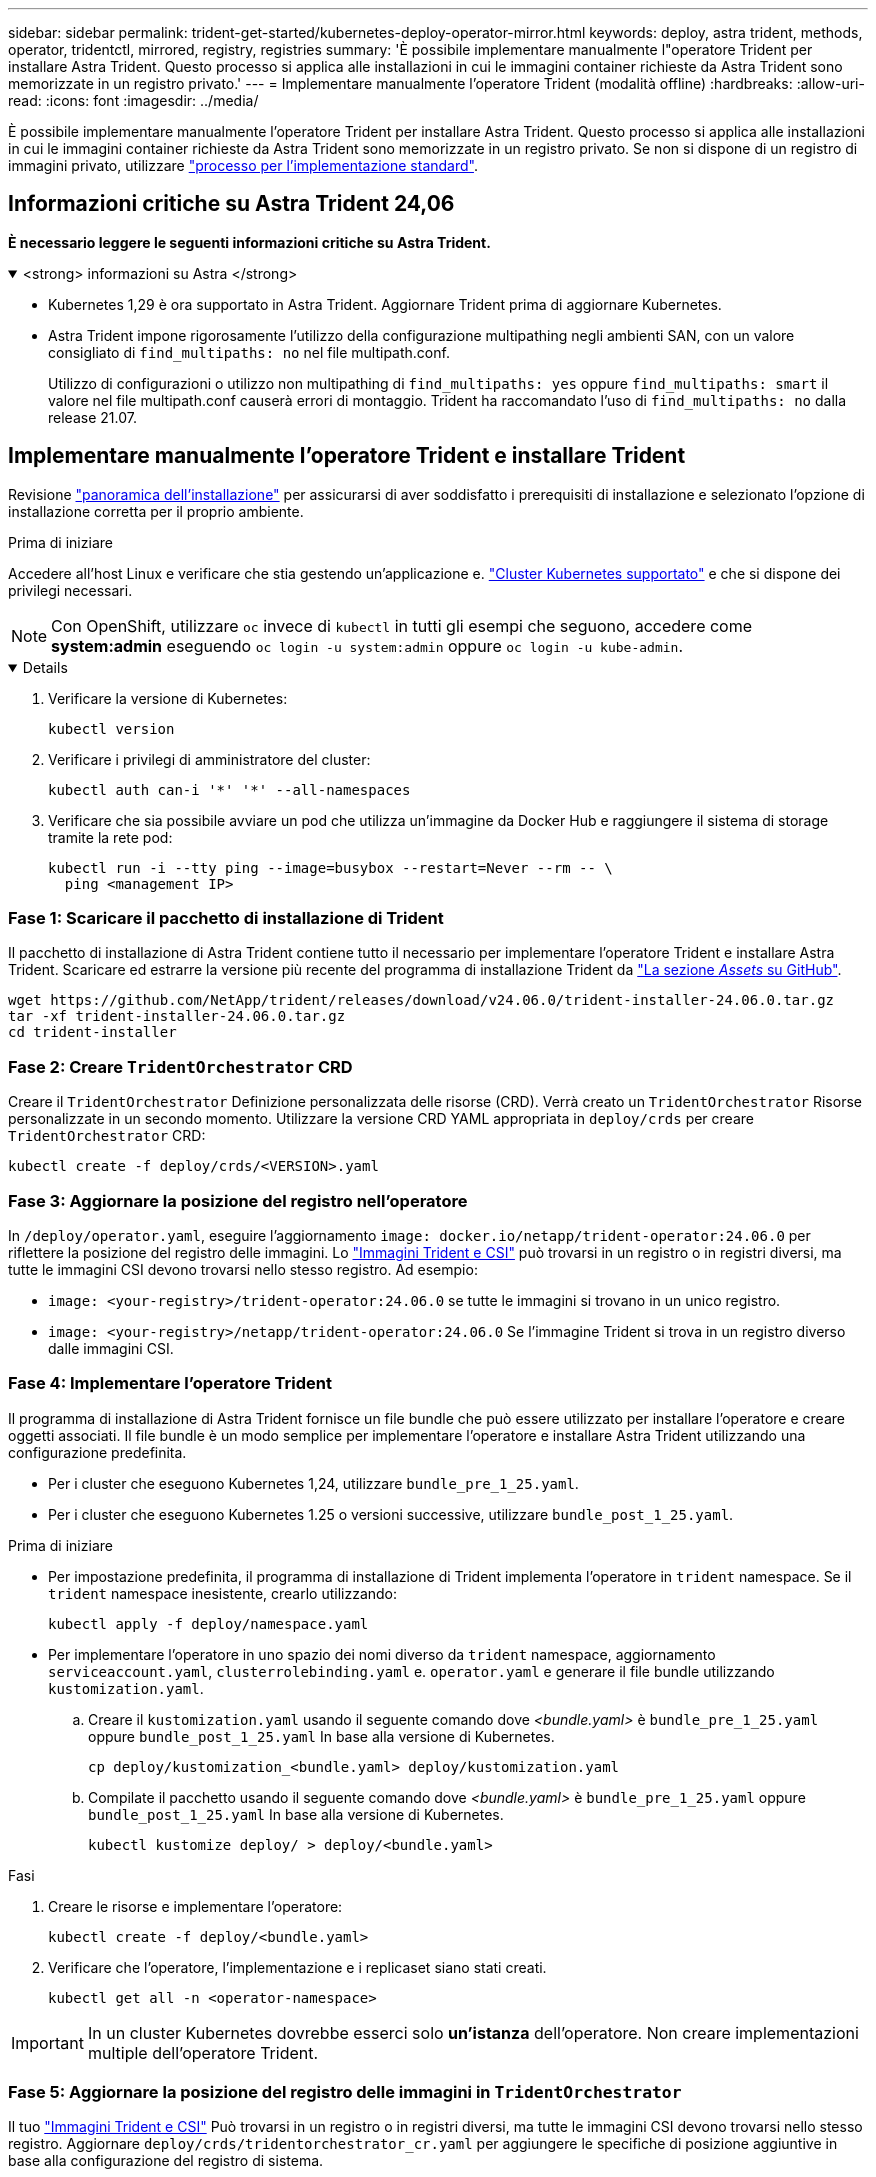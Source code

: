 ---
sidebar: sidebar 
permalink: trident-get-started/kubernetes-deploy-operator-mirror.html 
keywords: deploy, astra trident, methods, operator, tridentctl, mirrored, registry, registries 
summary: 'È possibile implementare manualmente l"operatore Trident per installare Astra Trident. Questo processo si applica alle installazioni in cui le immagini container richieste da Astra Trident sono memorizzate in un registro privato.' 
---
= Implementare manualmente l'operatore Trident (modalità offline)
:hardbreaks:
:allow-uri-read: 
:icons: font
:imagesdir: ../media/


[role="lead"]
È possibile implementare manualmente l'operatore Trident per installare Astra Trident. Questo processo si applica alle installazioni in cui le immagini container richieste da Astra Trident sono memorizzate in un registro privato. Se non si dispone di un registro di immagini privato, utilizzare link:kubernetes-deploy-operator.html["processo per l'implementazione standard"].



== Informazioni critiche su Astra Trident 24,06

*È necessario leggere le seguenti informazioni critiche su Astra Trident.*

.<strong> informazioni su Astra </strong>
[%collapsible%open]
====
* Kubernetes 1,29 è ora supportato in Astra Trident. Aggiornare Trident prima di aggiornare Kubernetes.
* Astra Trident impone rigorosamente l'utilizzo della configurazione multipathing negli ambienti SAN, con un valore consigliato di `find_multipaths: no` nel file multipath.conf.
+
Utilizzo di configurazioni o utilizzo non multipathing di `find_multipaths: yes` oppure `find_multipaths: smart` il valore nel file multipath.conf causerà errori di montaggio. Trident ha raccomandato l'uso di `find_multipaths: no` dalla release 21.07.



====


== Implementare manualmente l'operatore Trident e installare Trident

Revisione link:../trident-get-started/kubernetes-deploy.html["panoramica dell'installazione"] per assicurarsi di aver soddisfatto i prerequisiti di installazione e selezionato l'opzione di installazione corretta per il proprio ambiente.

.Prima di iniziare
Accedere all'host Linux e verificare che stia gestendo un'applicazione e. link:requirements.html["Cluster Kubernetes supportato"^] e che si dispone dei privilegi necessari.


NOTE: Con OpenShift, utilizzare `oc` invece di `kubectl` in tutti gli esempi che seguono, accedere come *system:admin* eseguendo `oc login -u system:admin` oppure `oc login -u kube-admin`.

[%collapsible%open]
====
. Verificare la versione di Kubernetes:
+
[listing]
----
kubectl version
----
. Verificare i privilegi di amministratore del cluster:
+
[listing]
----
kubectl auth can-i '*' '*' --all-namespaces
----
. Verificare che sia possibile avviare un pod che utilizza un'immagine da Docker Hub e raggiungere il sistema di storage tramite la rete pod:
+
[listing]
----
kubectl run -i --tty ping --image=busybox --restart=Never --rm -- \
  ping <management IP>
----


====


=== Fase 1: Scaricare il pacchetto di installazione di Trident

Il pacchetto di installazione di Astra Trident contiene tutto il necessario per implementare l'operatore Trident e installare Astra Trident. Scaricare ed estrarre la versione più recente del programma di installazione Trident da link:https://github.com/NetApp/trident/releases/latest["La sezione _Assets_ su GitHub"^].

[listing]
----
wget https://github.com/NetApp/trident/releases/download/v24.06.0/trident-installer-24.06.0.tar.gz
tar -xf trident-installer-24.06.0.tar.gz
cd trident-installer
----


=== Fase 2: Creare `TridentOrchestrator` CRD

Creare il `TridentOrchestrator` Definizione personalizzata delle risorse (CRD). Verrà creato un `TridentOrchestrator` Risorse personalizzate in un secondo momento. Utilizzare la versione CRD YAML appropriata in `deploy/crds` per creare `TridentOrchestrator` CRD:

[listing]
----
kubectl create -f deploy/crds/<VERSION>.yaml
----


=== Fase 3: Aggiornare la posizione del registro nell'operatore

In `/deploy/operator.yaml`, eseguire l'aggiornamento `image: docker.io/netapp/trident-operator:24.06.0` per riflettere la posizione del registro delle immagini. Lo link:../trident-get-started/requirements.html#container-images-and-corresponding-kubernetes-versions["Immagini Trident e CSI"] può trovarsi in un registro o in registri diversi, ma tutte le immagini CSI devono trovarsi nello stesso registro. Ad esempio:

* `image: <your-registry>/trident-operator:24.06.0` se tutte le immagini si trovano in un unico registro.
* `image: <your-registry>/netapp/trident-operator:24.06.0` Se l'immagine Trident si trova in un registro diverso dalle immagini CSI.




=== Fase 4: Implementare l'operatore Trident

Il programma di installazione di Astra Trident fornisce un file bundle che può essere utilizzato per installare l'operatore e creare oggetti associati. Il file bundle è un modo semplice per implementare l'operatore e installare Astra Trident utilizzando una configurazione predefinita.

* Per i cluster che eseguono Kubernetes 1,24, utilizzare `bundle_pre_1_25.yaml`.
* Per i cluster che eseguono Kubernetes 1.25 o versioni successive, utilizzare `bundle_post_1_25.yaml`.


.Prima di iniziare
* Per impostazione predefinita, il programma di installazione di Trident implementa l'operatore in `trident` namespace. Se il `trident` namespace inesistente, crearlo utilizzando:
+
[listing]
----
kubectl apply -f deploy/namespace.yaml
----
* Per implementare l'operatore in uno spazio dei nomi diverso da `trident` namespace, aggiornamento `serviceaccount.yaml`, `clusterrolebinding.yaml` e. `operator.yaml` e generare il file bundle utilizzando `kustomization.yaml`.
+
.. Creare il `kustomization.yaml` usando il seguente comando dove _<bundle.yaml>_ è `bundle_pre_1_25.yaml` oppure `bundle_post_1_25.yaml` In base alla versione di Kubernetes.
+
[listing]
----
cp deploy/kustomization_<bundle.yaml> deploy/kustomization.yaml
----
.. Compilate il pacchetto usando il seguente comando dove _<bundle.yaml>_ è `bundle_pre_1_25.yaml` oppure `bundle_post_1_25.yaml` In base alla versione di Kubernetes.
+
[listing]
----
kubectl kustomize deploy/ > deploy/<bundle.yaml>
----




.Fasi
. Creare le risorse e implementare l'operatore:
+
[listing]
----
kubectl create -f deploy/<bundle.yaml>
----
. Verificare che l'operatore, l'implementazione e i replicaset siano stati creati.
+
[listing]
----
kubectl get all -n <operator-namespace>
----



IMPORTANT: In un cluster Kubernetes dovrebbe esserci solo *un'istanza* dell'operatore. Non creare implementazioni multiple dell'operatore Trident.



=== Fase 5: Aggiornare la posizione del registro delle immagini in `TridentOrchestrator`

Il tuo link:../trident-get-started/requirements.html#container-images-and-corresponding-kubernetes-versions["Immagini Trident e CSI"] Può trovarsi in un registro o in registri diversi, ma tutte le immagini CSI devono trovarsi nello stesso registro. Aggiornare `deploy/crds/tridentorchestrator_cr.yaml` per aggiungere le specifiche di posizione aggiuntive in base alla configurazione del registro di sistema.

[role="tabbed-block"]
====
.Immagini in un registro
--
[listing]
----
imageRegistry: "<your-registry>"
autosupportImage: "<your-registry>/trident-autosupport:24.06"
tridentImage: "<your-registry>/trident:24.06.0"
----
--
.Immagini in diversi registri
--
È necessario aggiungere `sig-storage` al `imageRegistry` per utilizzare diverse posizioni del registro di sistema.

[listing]
----
imageRegistry: "<your-registry>/sig-storage"
autosupportImage: "<your-registry>/netapp/trident-autosupport:24.06"
tridentImage: "<your-registry>/netapp/trident:24.06.0"
----
--
====


=== Fase 6: Creare `TridentOrchestrator` E installare Trident

Ora è possibile creare `TridentOrchestrator` E installare Astra Trident. Se lo si desidera, è possibile fare di più link:kubernetes-customize-deploy.html["Personalizzare l'installazione di Trident"] utilizzando gli attributi in `TridentOrchestrator` spec. L'esempio seguente mostra un'installazione in cui le immagini Trident e CSI si trovano in diversi registri.

[listing]
----
kubectl create -f deploy/crds/tridentorchestrator_cr.yaml
tridentorchestrator.trident.netapp.io/trident created

kubectl describe torc trident

Name:        trident
Namespace:
Labels:      <none>
Annotations: <none>
API Version: trident.netapp.io/v1
Kind:        TridentOrchestrator
...
Spec:
  Autosupport Image:  <your-registry>/netapp/trident-autosupport:24.06
  Debug:              true
  Image Registry:     <your-registry>/sig-storage
  Namespace:          trident
  Trident Image:      <your-registry>/netapp/trident:24.06.0
Status:
  Current Installation Params:
    IPv6:                       false
    Autosupport Hostname:
    Autosupport Image:          <your-registry>/netapp/trident-autosupport:24.06
    Autosupport Proxy:
    Autosupport Serial Number:
    Debug:                      true
    Http Request Timeout:       90s
    Image Pull Secrets:
    Image Registry:       <your-registry>/sig-storage
    k8sTimeout:           30
    Kubelet Dir:          /var/lib/kubelet
    Log Format:           text
    Probe Port:           17546
    Silence Autosupport:  false
    Trident Image:        <your-registry>/netapp/trident:24.06.0
  Message:                Trident installed
  Namespace:              trident
  Status:                 Installed
  Version:                v24.06.0
Events:
    Type Reason Age From Message ---- ------ ---- ---- -------Normal
    Installing 74s trident-operator.netapp.io Installing Trident Normal
    Installed 67s trident-operator.netapp.io Trident installed
----


== Verificare l'installazione

Esistono diversi modi per verificare l'installazione.



=== Utilizzo di `TridentOrchestrator` stato

Lo stato di `TridentOrchestrator` Indica se l'installazione ha avuto esito positivo e visualizza la versione di Trident installata. Durante l'installazione, lo stato di `TridentOrchestrator` modifiche da `Installing` a. `Installed`. Se si osserva `Failed` e l'operatore non è in grado di ripristinarsi da solo, link:../troubleshooting.html["controllare i registri"].

[cols="2"]
|===
| Stato | Descrizione 


| Installazione in corso | L'operatore sta installando Astra Trident `TridentOrchestrator` CR. 


| Installato | Astra Trident è stato installato correttamente. 


| Disinstallazione in corso | L'operatore sta disinstallando Astra Trident, perché
`spec.uninstall=true`. 


| Disinstallato | Astra Trident disinstallato. 


| Non riuscito | L'operatore non ha potuto installare, applicare patch, aggiornare o disinstallare Astra Trident; l'operatore tenterà automaticamente di eseguire il ripristino da questo stato. Se lo stato persiste, è necessario eseguire la risoluzione dei problemi. 


| Aggiornamento in corso | L'operatore sta aggiornando un'installazione esistente. 


| Errore | Il `TridentOrchestrator` non viene utilizzato. Un'altra esiste già. 
|===


=== Utilizzo dello stato di creazione del pod

È possibile verificare se l'installazione di Astra Trident è stata completata esaminando lo stato dei pod creati:

[listing]
----
kubectl get pods -n trident

NAME                                       READY   STATUS    RESTARTS   AGE
trident-controller-7d466bf5c7-v4cpw        6/6     Running   0           1m
trident-node-linux-mr6zc                   2/2     Running   0           1m
trident-node-linux-xrp7w                   2/2     Running   0           1m
trident-node-linux-zh2jt                   2/2     Running   0           1m
trident-operator-766f7b8658-ldzsv          1/1     Running   0           3m
----


=== Utilizzo di `tridentctl`

È possibile utilizzare `tridentctl` Per verificare la versione di Astra Trident installata.

[listing]
----
./tridentctl -n trident version

+----------------+----------------+
| SERVER VERSION | CLIENT VERSION |
+----------------+----------------+
| 24.06.0        | 24.06.0        |
+----------------+----------------+
----